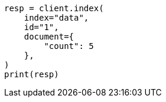 // This file is autogenerated, DO NOT EDIT
// mapping/dynamic-mapping.asciidoc:11

[source, python]
----
resp = client.index(
    index="data",
    id="1",
    document={
        "count": 5
    },
)
print(resp)
----

